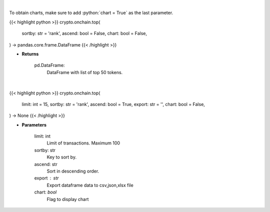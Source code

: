 .. role:: python(code)
    :language: python
    :class: highlight

|

To obtain charts, make sure to add :python:`chart = True` as the last parameter.

.. raw:: html

    <h3>
    > Getting data
    </h3>

{{< highlight python >}}
crypto.onchain.top(
    sortby: str = 'rank',
    ascend: bool = False,
    chart: bool = False,
) -> pandas.core.frame.DataFrame
{{< /highlight >}}

.. raw:: html

    <p>
    Get top 50 tokens. [Source: Ethplorer]

    Returns
    -------
    pd.DataFrame:
        DataFrame with list of top 50 tokens.
    </p>

* **Returns**

    pd.DataFrame:
        DataFrame with list of top 50 tokens.

|

.. raw:: html

    <h3>
    > Getting charts
    </h3>

{{< highlight python >}}
crypto.onchain.top(
    limit: int = 15,
    sortby: str = 'rank',
    ascend: bool = True,
    export: str = '',
    chart: bool = False,
) -> None
{{< /highlight >}}

.. raw:: html

    <p>
    Display top ERC20 tokens [Source: Ethplorer]
    </p>

* **Parameters**

    limit: int
        Limit of transactions. Maximum 100
    sortby: str
        Key to sort by.
    ascend: str
        Sort in descending order.
    export : str
        Export dataframe data to csv,json,xlsx file
    chart: *bool*
       Flag to display chart

